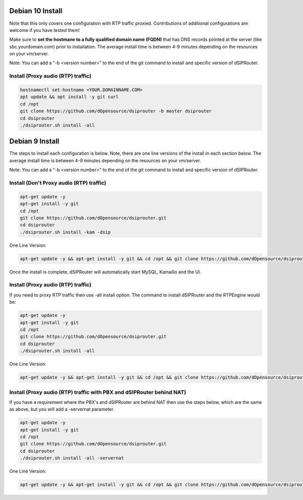 .. _debian10-install:

Debian 10 Install
=================

Note that this only covers one configuration with RTP traffic proxied. Contributions of additional configurations are welcome if you have tested them!

Make sure to **set the hostmane to a fully qualified domain name (FQDN)** that has DNS records pointed at the server (like sbc.yourdomain.com) prior to installation. The average install time is between 4-9 minutes depending on the resources on your vm/server.

Note: You can add a "-b <version number>" to the end of the git command to install and specific version of dSIPRouter.

Install (Proxy audio (RTP) traffic)
^^^^^^^^^^^^^^^^^^^^^^^^^^^^^^^^^^^
.. code-block:: bash

  hostnamectl set-hostname <YOUR.DOMAINNAME.COM>
  apt update && apt install -y git curl
  cd /opt
  git clone https://github.com/dOpensource/dsiprouter -b master dsiprouter
  cd dsiprouter
  ./dsiprouter.sh install -all


.. _debian9-install:

Debian 9 Install
================

The steps to install each configuration is below.  Note, there are one line versions of the install in each section below.  The average install time is between 4-9 minutes depending on the resources on your vm/server.

Note: You can add a "-b <version number>" to the end of the git command to install and specific version of dSIPRouter.

Install (Don't Proxy audio (RTP) traffic)
^^^^^^^^^^^^^^^^^^^^^^^^^^^^^^^^^^^^^^^^^

.. code-block:: bash

  apt-get update -y
  apt-get install -y git
  cd /opt
  git clone https://github.com/dOpensource/dsiprouter.git
  cd dsiprouter
  ./dsiprouter.sh install -kam -dsip


One Line Version:

.. code-block:: bash

  apt-get update -y && apt-get install -y git && cd /opt && git clone https://github.com/dOpensource/dsiprouter.git && cd dsiprouter && ./dsiprouter.sh install -kam -dsip


Once the install is complete, dSIPRouter will automatically start MySQL, Kamailio and the UI.

Install (Proxy audio (RTP) traffic)
^^^^^^^^^^^^^^^^^^^^^^^^^^^^^^^^^^^

If you need to proxy RTP traffic then use -all install option. The command to install dSIPRouter and the RTPEngine would be:


.. code-block:: bash

  apt-get update -y
  apt-get install -y git
  cd /opt
  git clone https://github.com/dOpensource/dsiprouter.git
  cd dsiprouter
  ./dsiprouter.sh install -all


One Line Version:

.. code-block:: bash

  apt-get update -y && apt-get install -y git && cd /opt && git clone https://github.com/dOpensource/dsiprouter.git && cd dsiprouter && ./dsiprouter.sh install -all


Install (Proxy audio (RTP) traffic with PBX and dSIPRouter behind NAT)
^^^^^^^^^^^^^^^^^^^^^^^^^^^^^^^^^^^^^^^^^^^^^^^^^^^^^^^^^^^^^^^^^^^^^^

If you have a requirement where the PBX's and dSIPRouter are behind NAT then use the steps below, which are the same as above, but you will add a -servernat parameter.

.. code-block:: bash

  apt-get update -y
  apt-get install -y git
  cd /opt
  git clone https://github.com/dOpensource/dsiprouter.git
  cd dsiprouter
  ./dsiprouter.sh install -all -servernat


One Line Version:

.. code-block:: bash

  apt-get update -y && apt-get install -y git && cd /opt && git clone https://github.com/dOpensource/dsiprouter.git && cd dsiprouter && ./dsiprouter.sh install -all -servernat
